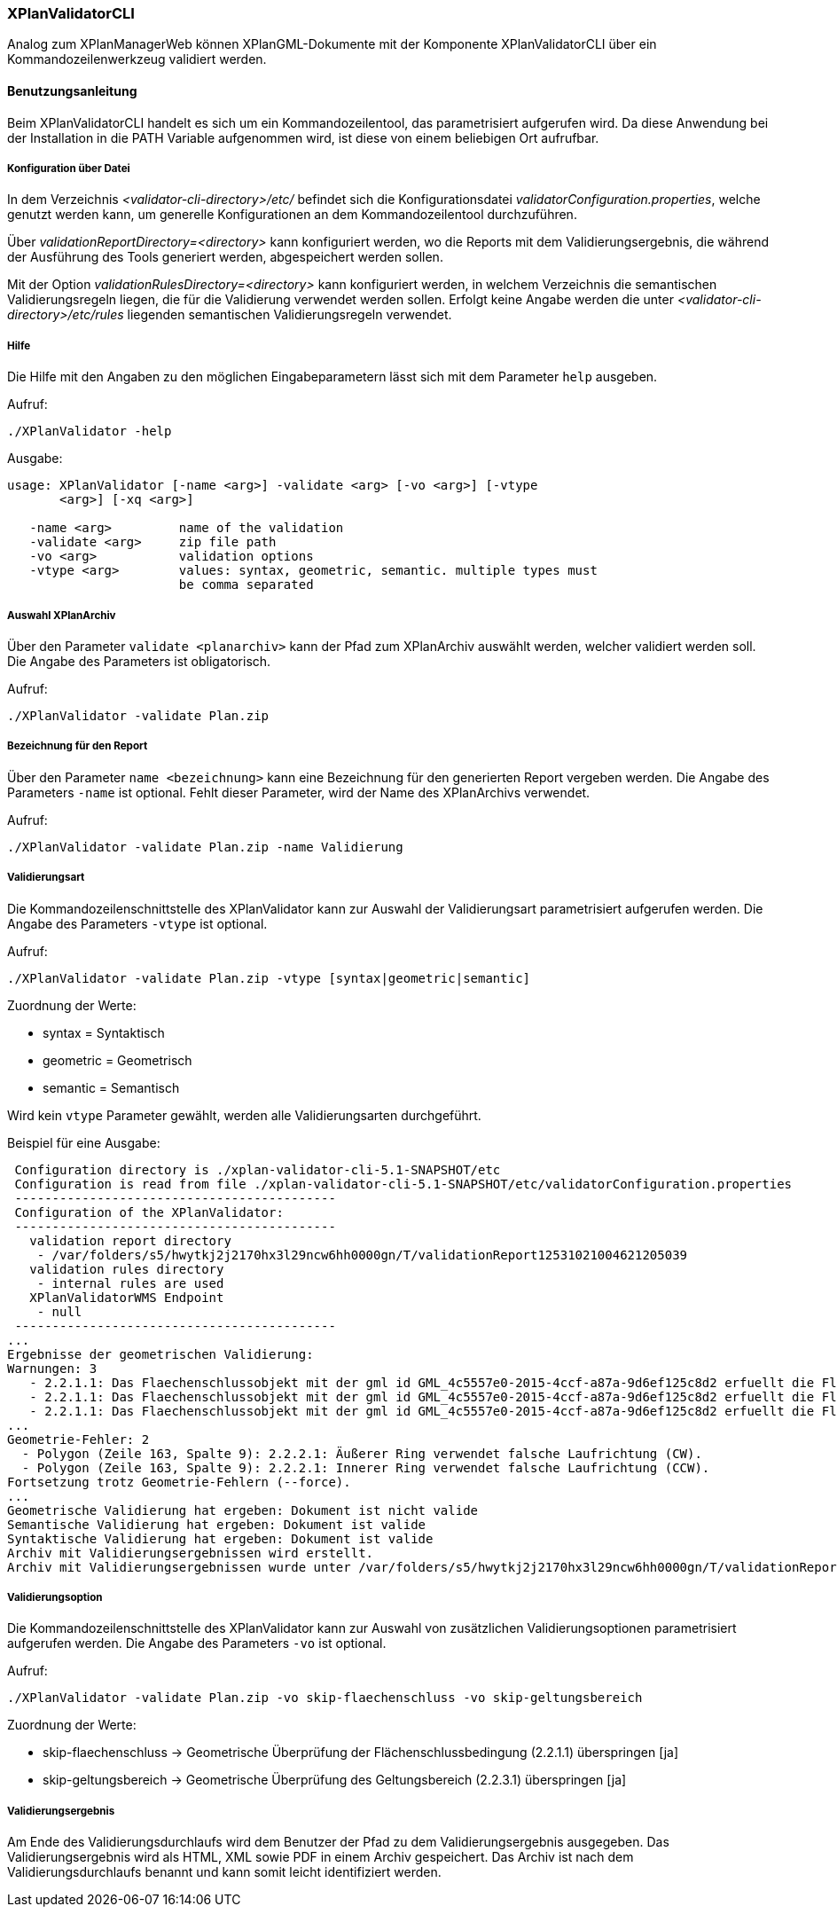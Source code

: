 [[xplanvalidator-cli]]
=== XPlanValidatorCLI

Analog zum XPlanManagerWeb können XPlanGML-Dokumente mit der Komponente XPlanValidatorCLI über ein Kommandozeilenwerkzeug validiert werden.

[[xplanvalidator-cli-benutzungsanleitung]]
==== Benutzungsanleitung

Beim XPlanValidatorCLI handelt es sich um ein Kommandozeilentool, das
parametrisiert aufgerufen wird. Da diese Anwendung bei der Installation
in die PATH Variable aufgenommen wird, ist diese von einem beliebigen
Ort aufrufbar.

[[xplanvalidator-cli-konfiguration-ueber-datei]]
===== Konfiguration über Datei

In dem Verzeichnis _<validator-cli-directory>/etc/_ befindet sich die
Konfigurationsdatei __validatorConfiguration.properties__, welche
genutzt werden kann, um generelle Konfigurationen an dem
Kommandozeilentool durchzuführen.

Über _validationReportDirectory=<directory>_ kann konfiguriert werden,
wo die Reports mit dem Validierungsergebnis, die während der Ausführung
des Tools generiert werden, abgespeichert werden sollen.

Mit der Option _validationRulesDirectory=<directory>_ kann konfiguriert
werden, in welchem Verzeichnis die semantischen Validierungsregeln liegen,
die für die Validierung verwendet werden sollen. Erfolgt keine Angabe
werden die unter  _<validator-cli-directory>/etc/rules_ liegenden
semantischen Validierungsregeln verwendet.

[[xplanvalidator-cli-hilfe]]
===== Hilfe

Die Hilfe mit den Angaben zu den möglichen Eingabeparametern lässt sich
mit dem Parameter `help` ausgeben.

Aufruf:

----
./XPlanValidator -help
----

Ausgabe:

----
usage: XPlanValidator [-name <arg>] -validate <arg> [-vo <arg>] [-vtype
       <arg>] [-xq <arg>]

   -name <arg>         name of the validation
   -validate <arg>     zip file path
   -vo <arg>           validation options
   -vtype <arg>        values: syntax, geometric, semantic. multiple types must
                       be comma separated
----

[[xplanvalidator-cli-auswahl-planarchiv]]
===== Auswahl XPlanArchiv

Über den Parameter `validate <planarchiv>` kann der Pfad zum XPlanArchiv
 auswählt werden, welcher validiert werden soll. Die Angabe
des Parameters ist obligatorisch.

Aufruf:

----
./XPlanValidator -validate Plan.zip
----

[[xplanvalidator-cli-bezeichnung-der-validierung]]
===== Bezeichnung für den Report

Über den Parameter `name <bezeichnung>` kann eine Bezeichnung für den generierten
Report vergeben werden. Die Angabe des Parameters `-name` ist optional.
Fehlt dieser Parameter, wird der Name des XPlanArchivs verwendet.

Aufruf:

----
./XPlanValidator -validate Plan.zip -name Validierung
----

[[xplanvalidator-cli-validierungsart]]
===== Validierungsart

Die Kommandozeilenschnittstelle des XPlanValidator kann zur Auswahl der
Validierungsart parametrisiert aufgerufen werden. Die Angabe des
Parameters `-vtype` ist optional.

Aufruf:

----
./XPlanValidator -validate Plan.zip -vtype [syntax|geometric|semantic]
----

Zuordnung der Werte:

* syntax = Syntaktisch
* geometric = Geometrisch
* semantic = Semantisch

Wird kein `vtype` Parameter gewählt, werden alle Validierungsarten durchgeführt.

Beispiel für eine Ausgabe:

----
 Configuration directory is ./xplan-validator-cli-5.1-SNAPSHOT/etc
 Configuration is read from file ./xplan-validator-cli-5.1-SNAPSHOT/etc/validatorConfiguration.properties
 -------------------------------------------
 Configuration of the XPlanValidator:
 -------------------------------------------
   validation report directory
    - /var/folders/s5/hwytkj2j2170hx3l29ncw6hh0000gn/T/validationReport12531021004621205039
   validation rules directory
    - internal rules are used
   XPlanValidatorWMS Endpoint
    - null
 -------------------------------------------
...
Ergebnisse der geometrischen Validierung:
Warnungen: 3
   - 2.2.1.1: Das Flaechenschlussobjekt mit der gml id GML_4c5557e0-2015-4ccf-a87a-9d6ef125c8d2 erfuellt die Flaechenschlussbedingung an folgender Stelle nicht, es koennte sich um eine Luecke handeln: (572703.5953,5938215.9377)
   - 2.2.1.1: Das Flaechenschlussobjekt mit der gml id GML_4c5557e0-2015-4ccf-a87a-9d6ef125c8d2 erfuellt die Flaechenschlussbedingung an folgender Stelle nicht, es koennte sich um eine Luecke handeln: (572755.21,5938248.4235)
   - 2.2.1.1: Das Flaechenschlussobjekt mit der gml id GML_4c5557e0-2015-4ccf-a87a-9d6ef125c8d2 erfuellt die Flaechenschlussbedingung an folgender Stelle nicht, es koennte sich um eine Luecke handeln: (572662.528,5938214.726)
...
Geometrie-Fehler: 2
  - Polygon (Zeile 163, Spalte 9): 2.2.2.1: Äußerer Ring verwendet falsche Laufrichtung (CW).
  - Polygon (Zeile 163, Spalte 9): 2.2.2.1: Innerer Ring verwendet falsche Laufrichtung (CCW).
Fortsetzung trotz Geometrie-Fehlern (--force).
...
Geometrische Validierung hat ergeben: Dokument ist nicht valide
Semantische Validierung hat ergeben: Dokument ist valide
Syntaktische Validierung hat ergeben: Dokument ist valide
Archiv mit Validierungsergebnissen wird erstellt.
Archiv mit Validierungsergebnissen wurde unter /var/folders/s5/hwytkj2j2170hx3l29ncw6hh0000gn/T/validationReport12531021004621205039 abgelegt.
----

[[xplanvalidator-cli-validierungsoption]]
===== Validierungsoption

Die Kommandozeilenschnittstelle des XPlanValidator kann zur Auswahl von
zusätzlichen Validierungsoptionen parametrisiert aufgerufen werden. Die
Angabe des Parameters `-vo` ist optional.

Aufruf:

----
./XPlanValidator -validate Plan.zip -vo skip-flaechenschluss -vo skip-geltungsbereich
----

Zuordnung der Werte:

  * skip-flaechenschluss -> Geometrische Überprüfung der Flächenschlussbedingung (2.2.1.1) überspringen [ja]
  * skip-geltungsbereich -> Geometrische Überprüfung des Geltungsbereich (2.2.3.1) überspringen [ja]

[[xplanvalidator-cli-validierungsergebnis]]
===== Validierungsergebnis

Am Ende des Validierungsdurchlaufs wird dem Benutzer der Pfad zu dem
Validierungsergebnis ausgegeben. Das Validierungsergebnis wird als HTML,
XML sowie PDF in einem Archiv gespeichert. Das Archiv ist nach dem
Validierungsdurchlaufs benannt und kann somit leicht identifiziert
werden.
